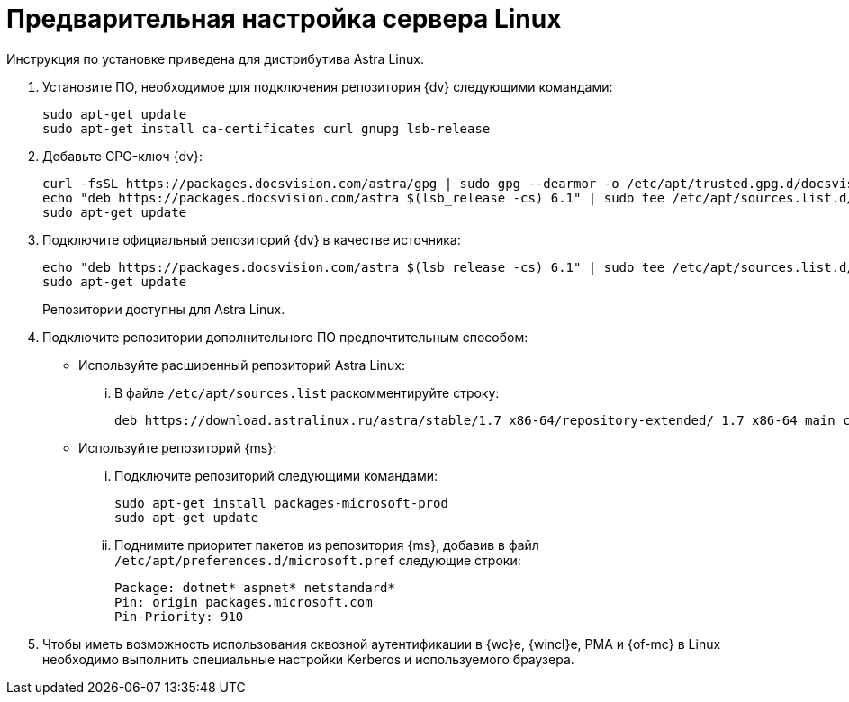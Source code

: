 // Ранее было так:
// :asp: ASP.NET 4.6
// :platform:
// :installguide:
//
// include::partial$preconfigure-server.adoc[]
// partial до сих пор существует

= Предварительная настройка сервера Linux

****
Инструкция по установке приведена для дистрибутива Astra Linux.
// , при установке {dv} на других xref:ROOT:requirements-software.adoc[поддерживаемых] дистрибутивах, в командах замените `astra` на имя дистрибутива Linux.
****

// tag::preconfig[]
// . Подключите официальный репозиторий {dv} в качестве источника пакетов. Для этого необходимо отредактировать `/etc/apt/sources.list` при помощи текстового редактора, например, _nano_:
// +
// [source,bash]
// ----
// sudo nano /etc/apt/sources.list
// ----
// +
. Установите ПО, необходимое для подключения репозитория {dv} следующими командами:
+
[source,bash]
----
sudo apt-get update
sudo apt-get install ca-certificates curl gnupg lsb-release
----
+
. Добавьте GPG-ключ {dv}:
+
[source,bash]
----
curl -fsSL https://packages.docsvision.com/astra/gpg | sudo gpg --dearmor -o /etc/apt/trusted.gpg.d/docsvision.gpg
echo "deb https://packages.docsvision.com/astra $(lsb_release -cs) 6.1" | sudo tee /etc/apt/sources.list.d/docsvision.list > /dev/null
sudo apt-get update
----
+
. Подключите официальный репозиторий {dv} в качестве источника:
+
[source,bash]
----
echo "deb https://packages.docsvision.com/astra $(lsb_release -cs) 6.1" | sudo tee /etc/apt/sources.list.d/docsvision.list > /dev/null
sudo apt-get update
----
+
Репозитории доступны для Astra Linux.
// , Ubuntu или Debian. Для установки на Ubuntu и Debian необходимо в адресе заменить `/astra` на `/ubuntu` или `/debian` соответственно.
+
. Подключите репозитории дополнительного ПО предпочтительным способом:
+
* Используйте расширенный репозиторий Astra Linux:
+
[lowerroman]
.. В файле `/etc/apt/sources.list` раскомментируйте строку:
+
[source]
----
deb https://download.astralinux.ru/astra/stable/1.7_x86-64/repository-extended/ 1.7_x86-64 main contrib non-free
----
+
* Используйте репозиторий {ms}:
+
[lowerroman]
.. Подключите репозиторий следующими командами:
+
[source,bash]
----
sudo apt-get install packages-microsoft-prod
sudo apt-get update
----
+
.. Поднимите приоритет пакетов из репозитория {ms}, добавив в файл `/etc/apt/preferences.d/microsoft.pref` следующие строки:
+
[source]
----
Package: dotnet* aspnet* netstandard*
Pin: origin packages.microsoft.com
Pin-Priority: 910
----
+
. Чтобы иметь возможность использования сквозной аутентификации в {wc}е, {wincl}е, РМА и {of-mc} в Linux необходимо выполнить специальные настройки Kerberos и используемого браузера.
// end::preconfig[]
